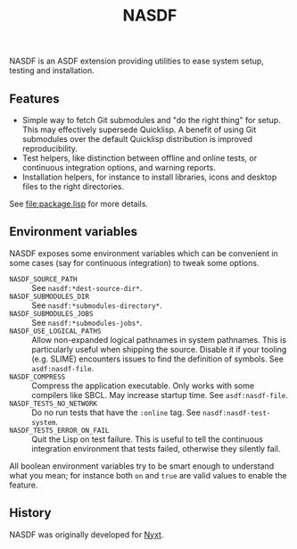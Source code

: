 #+TITLE: NASDF

NASDF is an ASDF extension providing utilities to ease system setup, testing
and installation.

** Features

- Simple way to fetch Git submodules and "do the right thing" for setup.  This
  may effectively supersede Quicklisp.  A benefit of using Git submodules over
  the default Quicklisp distribution is improved reproducibility.
- Test helpers, like distinction between offline and online tests, or continuous
  integration options, and warning reports.
- Installation helpers, for instance to install libraries, icons and desktop
  files to the right directories.

See [[file:package.lisp]] for more details.

** Environment variables

NASDF exposes some environment variables which can be convenient in some cases
(say for continuous integration) to tweak some options.

- =NASDF_SOURCE_PATH= :: See =nasdf:*dest-source-dir*=.
- =NASDF_SUBMODULES_DIR= :: See =nasdf:*submodules-directory*=.
- =NASDF_SUBMODULES_JOBS= :: See =nasdf:*submodules-jobs*=.
- =NASDF_USE_LOGICAL_PATHS= :: Allow non-expanded logical pathnames in system
  pathnames.
  This is particularly useful when shipping the source.
  Disable it if your tooling (e.g. SLIME) encounters issues to find the
  definition of symbols.
  See =asdf:nasdf-file=.
- =NASDF_COMPRESS= :: Compress the application executable.
  Only works with some compilers like SBCL.  May increase startup time.
  See =asdf:nasdf-file=.
- =NASDF_TESTS_NO_NETWORK= :: Do no run tests that have the =:online= tag.
  See =nasdf:nasdf-test-system=.
- =NASDF_TESTS_ERROR_ON_FAIL= :: Quit the Lisp on test failure.  This is useful
  to tell the continuous integration environment that tests failed, otherwise
  they silently fail.

All boolean environment variables try to be smart enough to understand what you
mean; for instance both =on= and =true= are valid values to enable the feature.

** History

NASDF was originally developed for [[https://nyxt.atlas.engineer][Nyxt]].
